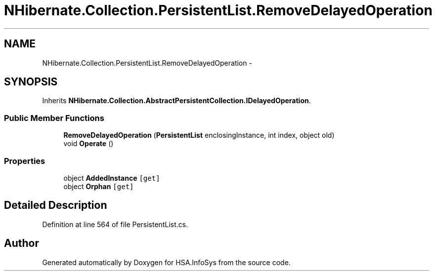 .TH "NHibernate.Collection.PersistentList.RemoveDelayedOperation" 3 "Fri Jul 5 2013" "Version 1.0" "HSA.InfoSys" \" -*- nroff -*-
.ad l
.nh
.SH NAME
NHibernate.Collection.PersistentList.RemoveDelayedOperation \- 
.SH SYNOPSIS
.br
.PP
.PP
Inherits \fBNHibernate\&.Collection\&.AbstractPersistentCollection\&.IDelayedOperation\fP\&.
.SS "Public Member Functions"

.in +1c
.ti -1c
.RI "\fBRemoveDelayedOperation\fP (\fBPersistentList\fP enclosingInstance, int index, object old)"
.br
.ti -1c
.RI "void \fBOperate\fP ()"
.br
.in -1c
.SS "Properties"

.in +1c
.ti -1c
.RI "object \fBAddedInstance\fP\fC [get]\fP"
.br
.ti -1c
.RI "object \fBOrphan\fP\fC [get]\fP"
.br
.in -1c
.SH "Detailed Description"
.PP 
Definition at line 564 of file PersistentList\&.cs\&.

.SH "Author"
.PP 
Generated automatically by Doxygen for HSA\&.InfoSys from the source code\&.
